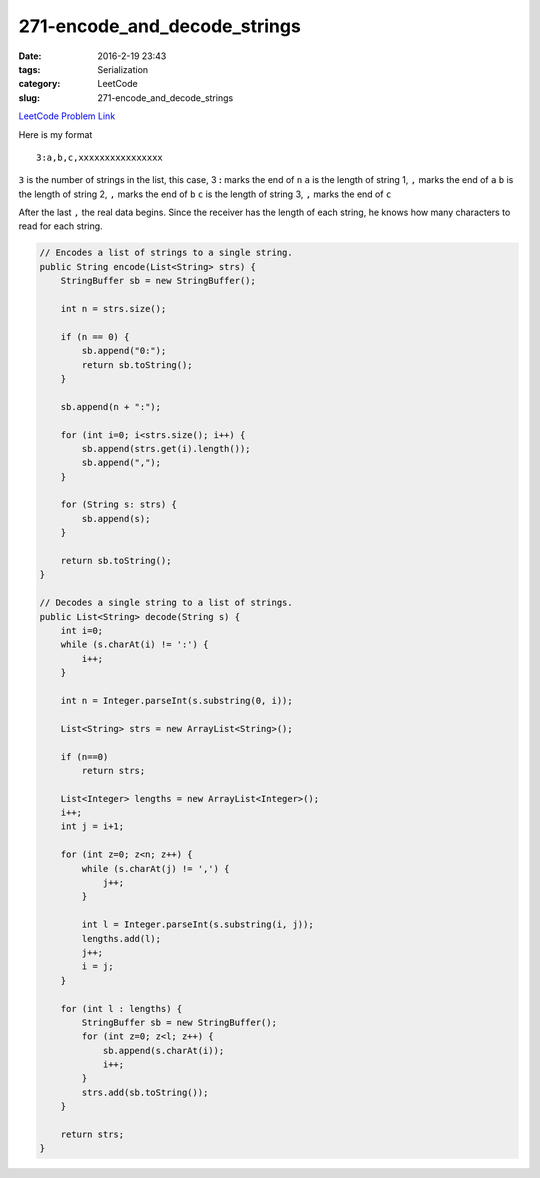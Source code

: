 271-encode_and_decode_strings
#############################

:date: 2016-2-19 23:43
:tags: Serialization
:category: LeetCode
:slug: 271-encode_and_decode_strings

`LeetCode Problem Link <https://leetcode.com/problems/encode-and-decode-strings/>`_

Here is my format

::

    3:a,b,c,xxxxxxxxxxxxxxxx

``3`` is the number of strings in the list, this case, 3
**:** marks the end of ``n``
``a`` is the length of string 1, ``,`` marks the end of ``a``
``b`` is the length of string 2, ``,`` marks the end of ``b``
``c`` is the length of string 3, ``,`` marks the end of ``c``

After the last ``,`` the real data begins. Since the receiver has the length of each string, he knows
how many characters to read for each string.

.. code-block:: java

    // Encodes a list of strings to a single string.
    public String encode(List<String> strs) {
        StringBuffer sb = new StringBuffer();

        int n = strs.size();

        if (n == 0) {
            sb.append("0:");
            return sb.toString();
        }

        sb.append(n + ":");

        for (int i=0; i<strs.size(); i++) {
            sb.append(strs.get(i).length());
            sb.append(",");
        }

        for (String s: strs) {
            sb.append(s);
        }

        return sb.toString();
    }

    // Decodes a single string to a list of strings.
    public List<String> decode(String s) {
        int i=0;
        while (s.charAt(i) != ':') {
            i++;
        }

        int n = Integer.parseInt(s.substring(0, i));

        List<String> strs = new ArrayList<String>();

        if (n==0)
            return strs;

        List<Integer> lengths = new ArrayList<Integer>();
        i++;
        int j = i+1;

        for (int z=0; z<n; z++) {
            while (s.charAt(j) != ',') {
                j++;
            }

            int l = Integer.parseInt(s.substring(i, j));
            lengths.add(l);
            j++;
            i = j;
        }

        for (int l : lengths) {
            StringBuffer sb = new StringBuffer();
            for (int z=0; z<l; z++) {
                sb.append(s.charAt(i));
                i++;
            }
            strs.add(sb.toString());
        }

        return strs;
    }

